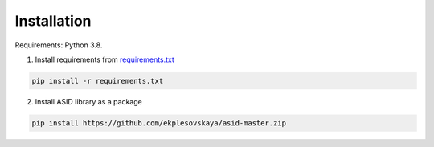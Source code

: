 Installation
================================

Requirements: Python 3.8.

1. Install requirements from `requirements.txt <https://github.com/ekplesovskaya/asid/blob/master/requirements.txt>`_

.. code-block:: python

    pip install -r requirements.txt

2. Install ASID library as a package

.. code-block:: python

    pip install https://github.com/ekplesovskaya/asid-master.zip

